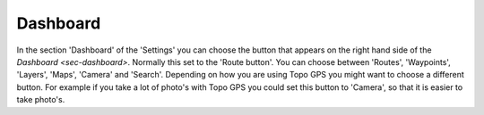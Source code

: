 .. _sec-settings-dashboard:

Dashboard
=========

In the section 'Dashboard' of the 'Settings' you can choose the button that appears on the right hand side of the `Dashboard <sec-dashboard>`.
Normally this set to the 'Route button'. You can choose between 'Routes', 'Waypoints', 'Layers', 'Maps', 'Camera' and 'Search'.
Depending on how you are using Topo GPS you might want to choose a different button. For example if you take a lot of photo's with Topo GPS you could set this button to 'Camera', so that it is easier to take photo's.

